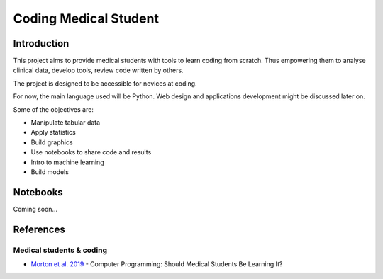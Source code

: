 ======================
Coding Medical Student
======================

############
Introduction
############

This project aims to provide medical students with tools to learn coding from scratch.
Thus empowering them to analyse clinical data, develop tools, review code written by others.

The project is designed to be accessible for novices at coding.

For now, the main language used will be Python.
Web design and applications development might be discussed later on.


Some of the objectives are:

* Manipulate tabular data
* Apply statistics
* Build graphics
* Use notebooks to share code and results
* Intro to machine learning
* Build models

#########
Notebooks
#########

Coming soon...


##########
References
##########

*************************
Medical students & coding
*************************


* `Morton et al. 2019 <https://mededu.jmir.org/2019/1/e11940/>`_ - Computer Programming: Should Medical Students Be Learning It?

